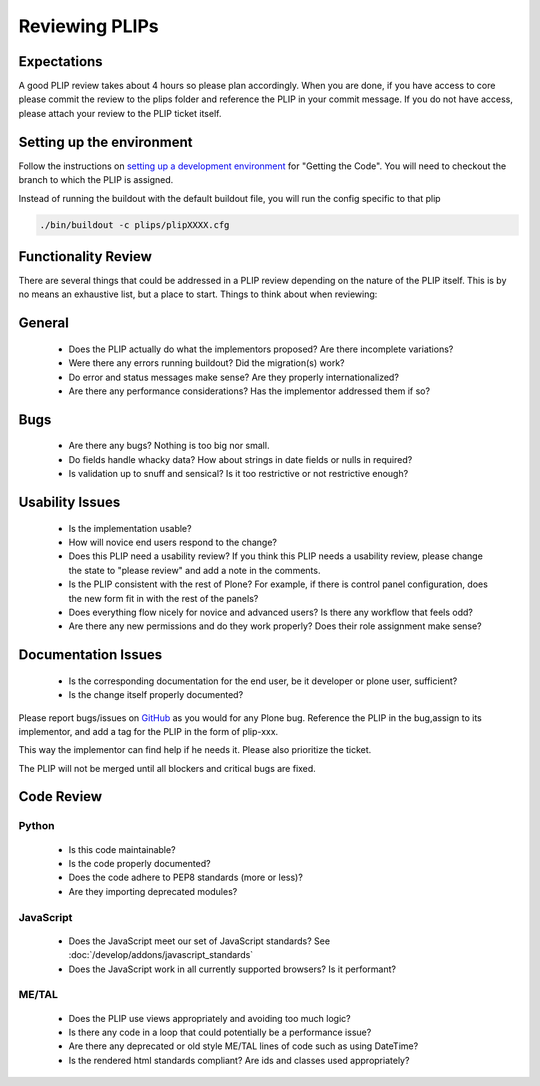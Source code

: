 Reviewing PLIPs
===============

Expectations
------------
A good PLIP review takes about 4 hours so please plan accordingly. When you are done,
if you have access to core please commit the review to the plips folder and reference the PLIP in your commit message.
If you do not have access, please attach your review to the PLIP ticket itself.

Setting up the environment
--------------------------
Follow the instructions on `setting up a development environment <https://dev.plone.org/wiki/DevelopmentEnvironment>`_ for "Getting the Code".
You will need to checkout the branch to which the PLIP is assigned.

Instead of running the buildout with the default buildout file, you will run the config specific to that plip

.. code-block:: shell

    ./bin/buildout -c plips/plipXXXX.cfg

Functionality Review
--------------------
There are several things that could be addressed in a PLIP review depending on the nature of the PLIP itself.
This is by no means an exhaustive list, but a place to start. Things to think about when reviewing:

General
-------
 * Does the PLIP actually do what the implementors proposed? Are there incomplete variations?
 * Were there any errors running buildout? Did the migration(s) work?
 * Do error and status messages make sense? Are they properly internationalized?
 * Are there any performance considerations? Has the implementor addressed them if so?

Bugs
----
 * Are there any bugs? Nothing is too big nor small.
 * Do fields handle whacky data? How about strings in date fields or nulls in required?
 * Is validation up to snuff and sensical? Is it too restrictive or not restrictive enough?

Usability Issues
----------------
 * Is the implementation usable?
 * How will novice end users respond to the change?
 * Does this PLIP need a usability review? If you think this PLIP needs a usability review, please change the state to "please review" and add a note in the comments.
 * Is the PLIP consistent with the rest of Plone? For example, if there is control panel configuration, does the new form fit in with the rest of the panels?
 * Does everything flow nicely for novice and advanced users? Is there any workflow that feels odd?
 * Are there any new permissions and do they work properly? Does their role assignment make sense?

Documentation Issues
--------------------
 * Is the corresponding documentation for the end user, be it developer or plone user, sufficient?
 * Is the change itself properly documented?

Please report bugs/issues on `GitHub <https://github.com/plone/Products.CMFPlone/issues>`_ as you would for any Plone bug.
Reference the PLIP in the bug,assign to its implementor, and add a tag for the PLIP in the form of plip-xxx.

This way the implementor can find help if he needs it. Please also prioritize the ticket.

The PLIP will not be merged until all blockers and critical bugs are fixed.

Code Review
-----------

Python
^^^^^^
 * Is this code maintainable?
 * Is the code properly documented?
 * Does the code adhere to PEP8 standards (more or less)?
 * Are they importing deprecated modules?

JavaScript
^^^^^^^^^^
 * Does the JavaScript meet our set of JavaScript standards? See :doc:`/develop/addons/javascript_standards`
 * Does the JavaScript work in all currently supported browsers? Is it performant?

ME/TAL
^^^^^^
 * Does the PLIP use views appropriately and avoiding too much logic?
 * Is there any code in a loop that could potentially be a performance issue?
 * Are there any deprecated or old style ME/TAL lines of code such as using DateTime?
 * Is the rendered html standards compliant? Are ids and classes used appropriately?

